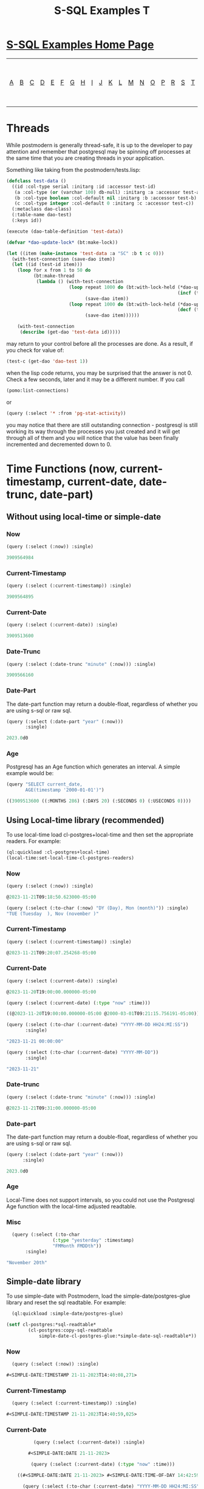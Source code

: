 #+TITLE: S-SQL Examples T
#+OPTIONS: num:nil
#+HTML_HEAD: <link rel="stylesheet" type="text/css" href="style.css" />
#+HTML_HEAD: <style>pre.src{background:#343131;color:white;} </style>
#+OPTIONS: ^:nil

* [[file:s-sql-examples.org][S-SQL Examples Home Page]]
| [[file:s-sql-a.org][A]]| [[file:s-sql-b.org][B]]| [[file:s-sql-c.org][C]]| [[file:s-sql-d.org][D]]| [[file:s-sql-e.org][E]]| [[file:s-sql-f.org][F]]| [[file:s-sql-g.org][G]]| [[file:s-sql-h.org][H]]| [[file:s-sql-i.org][I]]| [[file:s-sql-j.org][J]]| [[file:s-sql-k.org][K]]| [[file:s-sql-l.org][L]]| [[file:s-sql-m.org][M]]| [[file:s-sql-n.org][N]]| [[file:s-sql-o.org][O]]| [[file:s-sql-p.org][P]]| [[file:s-sql-r.org][R]]| [[file:s-sql-s.org][S]]| [[file:s-sql-t.org][T]]| [[file:s-sql-u.org][U]]| [[file:s-sql-v.org][V]]| [[file:s-sql-w.org][W]]|  [[file:s-sql-special-characters.org][Special Characters]]                        |  [[file:calling-postgresql-stored-functions.org][Calling Postgresql Stored Functions and Procedures]]|

* Threads
  :PROPERTIES:
  :CUSTOM_ID: threads
  :END:
While postmodern is generally thread-safe, it is up to the developer to pay attention and remember that postgresql may be spinning off processes at the same time that you are creating threads in your application.

Something like taking from the postmodern/tests.lisp:
#+begin_src lisp
(defclass test-data ()
  ((id :col-type serial :initarg :id :accessor test-id)
   (a :col-type (or (varchar 100) db-null) :initarg :a :accessor test-a)
   (b :col-type boolean :col-default nil :initarg :b :accessor test-b)
   (c :col-type integer :col-default 0 :initarg :c :accessor test-c))
  (:metaclass dao-class)
  (:table-name dao-test)
  (:keys id))

(execute (dao-table-definition 'test-data))

(defvar *dao-update-lock* (bt:make-lock))

(let ((item (make-instance 'test-data :a "SC" :b t :c 0)))
  (with-test-connection (save-dao item))
  (let ((id (test-id item)))
    (loop for x from 1 to 50 do
          (bt:make-thread
           (lambda () (with-test-connection
                       (loop repeat 1000 do (bt:with-lock-held (*dao-update-lock*)
                                                               (incf (test-c item) 1))
                             (save-dao item))
                       (loop repeat 1000 do (bt:with-lock-held (*dao-update-lock*)
                                                               (decf (test-c item) 1))
                             (save-dao item))))))

    (with-test-connection
     (describe (get-dao 'test-data id)))))

#+end_src

may return to your control before all the processes are done. As a result, if you check for value of:
#+begin_src lisp
 (test-c (get-dao 'dao-test 1))
#+end_src
when the lisp code returns, you may be surprised that the answer is not 0. Check a few seconds, later and it may be a different number. If you call
#+begin_src lisp
(pomo:list-connections)
#+end_src
or
#+begin_src lisp
(query (:select '* :from 'pg-stat-activity))
#+end_src
you may notice that there are still outstanding connection - postgresql is still working its way through the processes you just created and it will get through all of them and you will notice that the value has been finally incremented and decremented down to 0.

* Time Functions (now, current-timestamp, current-date, date-trunc, date-part)
  :PROPERTIES:
  :CUSTOM_ID: time-functions
  :END:
** Without using local-time or simple-date
  :PROPERTIES:
  :CUSTOM_ID: vanilla-time-functions
  :END:
*** Now
#+begin_src lisp
  (query (:select (:now)) :single)

  3909564984
#+end_src
*** Current-Timestamp
#+begin_src lisp
  (query (:select (:current-timestamp)) :single)

  3909564895
#+end_src
*** Current-Date
#+begin_src lisp
  (query (:select (:current-date)) :single)

  3909513600
#+end_src
*** Date-Trunc
#+begin_src lisp
  (query (:select (:date-trunc "minute" (:now))) :single)

  3909566160
#+end_src

*** Date-Part
The date-part function may return a double-float, regardless of whether you are using s-sql or raw sql.
#+begin_src lisp
  (query (:select (:date-part "year" (:now)))
         :single)

  2023.0d0
#+end_src
*** Age
Postgresql has an Age function which generates an interval. A simple example would be:
#+begin_src lisp
  (query "SELECT current_date,
         AGE(timestamp '2000-01-01')")

  ((3909513600 ((:MONTHS 286) (:DAYS 20) (:SECONDS 0) (:USECONDS 0))))
#+end_src
** Using Local-time library (recommended)
  :PROPERTIES:
  :CUSTOM_ID: local-time-time-functions
  :END:
To use local-time load cl-postgres+local-time and then set the appropriate readers. For example:
#+begin_src lisp
  (ql:quickload :cl-postgres+local-time)
  (local-time:set-local-time-cl-postgres-readers)
#+end_src
*** Now
#+begin_src lisp
  (query (:select (:now)) :single)

  @2023-11-21T09:18:50.623000-05:00

  (query (:select (:to-char (:now) "DY (Day), Mon (month)")) :single)
  "TUE (Tuesday  ), Nov (november )"
#+end_src
*** Current-Timestamp
#+begin_src lisp
  (query (:select (:current-timestamp)) :single)

  @2023-11-21T09:20:07.254268-05:00
#+end_src
*** Current-Date
#+begin_src lisp
      (query (:select (:current-date)) :single)

      @2023-11-20T19:00:00.000000-05:00

      (query (:select (:current-date) (:type "now" :time)))

      ((@2023-11-20T19:00:00.000000-05:00 @2000-03-01T09:21:15.756191-05:00))

      (query (:select (:to-char (:current-date) "YYYY-MM-DD HH24:MI:SS"))
             :single)

      "2023-11-21 00:00:00"

      (query (:select (:to-char (:current-date) "YYYY-MM-DD"))
             :single)

      "2023-11-21"

#+end_src

*** Date-trunc
#+begin_src lisp
(query (:select (:date-trunc "minute" (:now))) :single)

@2023-11-21T09:31:00.000000-05:00
#+end_src
*** Date-part
The date-part function may return a double-float, regardless of whether you are using s-sql or raw sql.
#+begin_src lisp
  (query (:select (:date-part "year" (:now)))
        :single)

  2023.0d0
#+end_src
*** Age
Local-Time does not support intervals, so you could not use the Postgresql Age function with the local-time adjusted readtable.
*** Misc
#+begin_src lisp
    (query (:select (:to-char
                   (:type "yesterday" :timestamp)
                   "FMMonth FMDDth"))
         :single)

  "November 20th"
#+end_src
** Simple-date library
  :PROPERTIES:
  :CUSTOM_ID: simple-date-time-functions
  :END:
To use simple-date with Postmodern, load the simple-date/postgres-glue library and reset the sql readtable. For example:
#+begin_src lisp
  (ql:quickload :simple-date/postgres-glue)

(setf cl-postgres:*sql-readtable*
        (cl-postgres:copy-sql-readtable
            simple-date-cl-postgres-glue:*simple-date-sql-readtable*))
#+end_src
*** Now
#+begin_src lisp
    (query (:select (:now)) :single)

  #<SIMPLE-DATE:TIMESTAMP 21-11-2023T14:40:08,271>
#+end_src
*** Current-Timestamp
#+begin_src lisp
  (query (:select (:current-timestamp)) :single)

#<SIMPLE-DATE:TIMESTAMP 21-11-2023T14:40:59,025>
#+end_src
*** Current-Date
#+begin_src lisp
          (query (:select (:current-date)) :single)

        #<SIMPLE-DATE:DATE 21-11-2023>

         (query (:select (:current-date) (:type "now" :time)))

    ((#<SIMPLE-DATE:DATE 21-11-2023> #<SIMPLE-DATE:TIME-OF-DAY 14:42:59.149618>))

      (query (:select (:to-char (:current-date) "YYYY-MM-DD HH24:MI:SS"))
               :single)

  "2023-11-21 00:00:00"

    (query (:select (:to-char (:current-date) "YYYY-MM-DD"))
             :single)
"2023-11-21"

#+end_src
*** Date-Trunc
#+begin_src lisp
    (query (:select (:date-trunc "minute" (:now)))
           :single)

  #<SIMPLE-DATE:TIMESTAMP 21-11-2023T14:41:00>
#+end_src

*** Date-Part
The date-part function may return a double-float, regardless of whether you are using s-sql or raw sql.
#+begin_src lisp
  (query (:select (:date-part "year" (:now)))
         :single)

2023.0d0
#+end_src
#+begin_src lisp
(query (:select 'current-time (:type "now" :time)))
#+end_src
*** Age
Simple-date does support intervals, so you can use the Postgresql Age function:
#+begin_src lisp
  (query "SELECT current_date,
       AGE(timestamp '2000-01-01')")
((#<SIMPLE-DATE:DATE 21-11-2023> #<SIMPLE-DATE:INTERVAL P23Y10M20D>))

#+end_src
*** Misc
#+begin_src lisp
    (query (:select (:to-char
                   (:type "yesterday" :timestamp)
                   "FMMonth FMDDth"))
         :single)

  "November 20th"
#+end_src
* To-Tsquery, To-Tsvector
  :PROPERTIES:
  :CUSTOM_ID: to-tsquery
  :END:
  First as used in creating a table:
  #+begin_src lisp
    (query (:create-table 't10
                          ((title :type (or text db-null))
                           (body :type (or text db-null))
                           (tsv :type (or tsvector db-null)
                                :generated-always
                                (:to-tsvector "english" 'body)))))
  #+end_src
  Now in a where clause in a selection query, either specifying the language or not specifying the language.:
  #+begin_src lisp
    (query (:select 'title
                   :from 'pgweb
                   :where (:@@ (:to-tsvector "english" 'body)
                               (:to-tsquery "english" "friend"))))

        (query (:select 'title
                   :from 'pgweb
                   :where (:@@ (:to-tsvector 'body)
                               (:to-tsquery "friend"))))
  #+end_src
  S-SQL does not currently have tsquery operators, so tsquery expressions have to be included in the search term:
  #+begin_src lisp
    (query (:select 'id 'body :from 't12
                              :where (:@@ (:to-tsvector 'body)
                                          (:to-tsquery "depend | loud"))))
  #+end_src
  Indexing the tsv column:
  #+begin_src lisp
    (query (:create-index 'textsearch11-idx :on 't11 :using 'gin :fields 'tsv))
  #+end_src

* Truncate
  :PROPERTIES:
  :CUSTOM_ID: truncate
  :END:
This query sql-op takes one or more table names and will truncate those tables (deleting all the rows. The following keyword parameters are optionally allowed and must be in this order.
-  :only will truncate only this table and not descendent tables.
-  :restart-identity will restart any sequences owned by the table.
-  :continue-identity will continue sequences owned by the table.
-  :cascade will cascade the truncation through tables using foreign keys.
  #+begin_src lisp
    (query (:truncate 'bigtable 'fattable))
    (query (:truncate 'bigtable 'fattable :only))
    (query (:truncate 'bigtable 'fattable :only :continue-identity))
    (query (:truncate 'bigtable 'fattable :only :restart-identity))
    (query (:truncate 'bigtable 'fattable :only :restart-identity :cascade ))
    (query (:truncate 'bigtable 'fattable :only :continue-identity :cascade ))
    (query (:truncate 'bigtable 'fattable :continue-identity :cascade ))
  #+end_src
